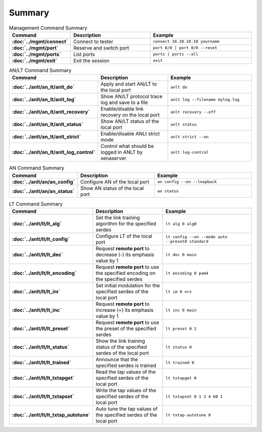Summary
=======

.. list-table:: Management Command Summary
    :widths: 20 35 45
    :header-rows: 1
    :stub-columns: 1

    * - Command
      - Description
      - Example
    * - :doc:`../mgmt/connect`
      - Connect to tester
      - ``connect 10.10.10.10 yourname``
    * - :doc:`../mgmt/port`
      - Reserve and switch port
      - ``port 0/0 | port 0/0 --reset``
    * - :doc:`../mgmt/ports`
      - List ports
      - ``ports | ports --all``
    * - :doc:`../mgmt/exit`
      - Exit the session
      - ``exit``

.. list-table:: AN/LT Command Summary
    :widths: 20 35 45
    :header-rows: 1
    :stub-columns: 1

    * - Command
      - Description
      - Example
    * - :doc:`../anlt/an_lt/anlt_do`
      - Apply and start AN/LT to the local port
      - ``anlt do``
    * - :doc:`../anlt/an_lt/anlt_log`
      - Show AN/LT protocol trace log and save to a file
      - ``anlt log --filename mylog.log``
    * - :doc:`../anlt/an_lt/anlt_recovery`
      - Enable/disable link recovery on the local port
      - ``anlt recovery --off``
    * - :doc:`../anlt/an_lt/anlt_status`
      - Show AN/LT status of the local port
      - ``anlt status``
    * - :doc:`../anlt/an_lt/anlt_strict`
      - Enable/disable ANLt strict mode
      - ``anlt strict --on``
    * - :doc:`../anlt/an_lt/anlt_log_control`
      - Control what should be logged in ANLT by xenaserver
      - ``anlt log-control``
    

.. list-table:: AN Command Summary
    :widths: 20 35 45
    :header-rows: 1
    :stub-columns: 1

    * - Command
      - Description
      - Example
    * - :doc:`../anlt/an/an_config`
      - Configure AN of the local port
      - ``an config --on --loopback``
    * - :doc:`../anlt/an/an_status`
      - Show AN status of the local port
      - ``an status``

.. list-table:: LT Command Summary
    :widths: 20 35 45
    :header-rows: 1
    :stub-columns: 1

    * - Command
      - Description
      - Example
    * - :doc:`../anlt/lt/lt_alg`
      - Set the link training algorithm for the specified serdes
      - ``lt alg 0 alg0``
    * - :doc:`../anlt/lt/lt_config`
      - Configure LT of the local port
      - ``lt config --on --mode auto --preset0 standard``
    * - :doc:`../anlt/lt/lt_dec`
      - Request **remote port** to decrease (-) its emphasis value by 1
      - ``lt dec 0 main``
    * - :doc:`../anlt/lt/lt_encoding`
      - Request **remote port** to use the specified encoding on the specified serdes
      - ``lt encoding 0 pam4``
    * - :doc:`../anlt/lt/lt_im`
      - Set initial modulation for the specified serdes of the local port
      - ``lt im 0 nrz``
    * - :doc:`../anlt/lt/lt_inc`
      - Request **remote port** to increase (+) its emphasis value by 1
      - ``lt inc 0 main``
    * - :doc:`../anlt/lt/lt_preset`
      - Request **remote port** to use the preset of the specified serdes
      - ``lt preset 0 2``
    * - :doc:`../anlt/lt/lt_status`
      - Show the link training status of the specified serdes of the local port
      - ``lt status 0``
    * - :doc:`../anlt/lt/lt_trained`
      - Announce that the specified serdes is trained
      - ``lt trained 0``
    * - :doc:`../anlt/lt/lt_txtapget`
      - Read the tap values of the specified serdes of the local port
      - ``lt txtapget 0``
    * - :doc:`../anlt/lt/lt_txtapset`
      - Write the tap values of the specified serdes of the local port
      - ``lt txtapset 0 1 3 4 60 1``
    * - :doc:`../anlt/lt/lt_txtap_autotune`
      - Auto tune the tap values of the specified serdes of the local port
      - ``lt txtap-autotune 0``
    
    
    